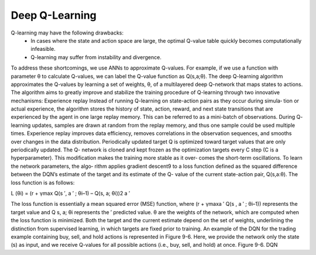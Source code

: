 .. _DQN:



Deep Q-Learning
====

Q-learning may have the following drawbacks:
      * In cases where the state and action space are large, the optimal Q-value table quickly becomes computationally infeasible.
      * Q-learning may suffer from instability and divergence.
To address these shortcomings, we use ANNs to approximate Q-values. For example, if we use a function with parameter θ to calculate Q-values, we can label the Q-value function as Q(s,a;θ). The deep Q-learning algorithm approximates the Q-values by learning a set of weights, θ, of a multilayered deep Q-network that maps states to actions. The algorithm aims to greatly improve and stabilize the training procedure   of Q-learning through two innovative mechanisms:
Experience replay
Instead of running Q-learning on state-action pairs as they occur during simula‐ tion or actual experience, the algorithm stores the history of state, action, reward, and next state transitions that are experienced by the agent in one large replay memory. This can be referred to as a mini-batch of observations. During Q- learning updates, samples are drawn at random from the replay memory, and thus one sample could be used multiple times. Experience replay improves data efficiency, removes correlations in the observation sequences, and smooths over changes in the data distribution.
Periodically updated target
Q is optimized toward target values that are only periodically updated. The Q- network is cloned and kept frozen as the optimization targets every C step (C is a hyperparameter). This modification makes the training more stable as it over‐ comes the short-term oscillations. To learn the network parameters, the algo‐ rithm applies gradient descent9 to a loss function defined as the squared difference between the DQN’s estimate of the target and its estimate of the Q- value of the current state-action pair, Q(s,a:θ). The loss function is as follows:

L (θi) =  (r + γmax Q(s ′, a ′ ; θi–1) – Q(s, a; θi))2
a ′





    
The loss function is essentially a mean squared error (MSE) function, where
(r + γmaxa ′ Q(s , a ′ ; θi–1)) represents the target value and Q s, a; θi represents the
′
predicted value. θ are the weights of the network, which are computed when the loss function is minimized. Both the target and the current estimate depend on the set of weights, underlining the distinction from supervised learning, in which targets are fixed prior to training.
An example of the DQN for the trading example containing buy, sell, and hold actions is represented in Figure 9-6. Here, we provide the network only the state (s)  as input, and we receive Q-values for all possible actions (i.e., buy, sell, and hold) at once. 
Figure 9-6. DQN